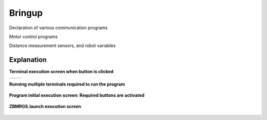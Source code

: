 Bringup
===============================

Declaration of various communication programs

Motor control programs

Distance measurement sensors, and robot variables


Explanation
^^^^^^^^^^^^

**Terminal execution screen when button is clicked**

.. list-table::

    * - .. thumbnail:: /_images/start_gui/bringup.png
            :group: basic1
      - .. thumbnail:: /_images/start_gui/bringup2.png
            :group: basic1



**Running multiple terminals required to run the program**

  .. thumbnail:: /_images/start_gui/start2.jpg



**Program initial execution screen: Required buttons are activated**

  .. thumbnail:: /_images/start_gui/start3.jpg



**ZBMRGS.launch execution screen**

  .. thumbnail:: /_images/start_gui/start4.jpg    